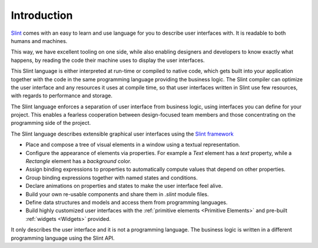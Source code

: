 .. Copyright © SixtyFPS GmbH <info@slint.dev>
.. SPDX-License-Identifier: MIT

Introduction
============

`Slint <https://slint.dev>`_ comes with an easy to learn and use language for you to describe user
interfaces with. It is readable to both humans and machines.

This way, we have excellent tooling on one side, while also enabling
designers and developers to know exactly what happens, by reading the code
their machine uses to display the user interfaces.

This Slint language is either interpreted at run-time or compiled to native
code, which gets built into your application together with the code in the same
programming language providing the business logic. The Slint compiler can
optimize the user interface and any resources it uses at compile time, so
that user interfaces written in Slint use few resources, with regards to
performance and storage.

The Slint language enforces a separation of user interface from business logic,
using interfaces you can define for your project. This enables a fearless
cooperation between design-focused team members and those concentrating on the programming
side of the project.


The Slint language describes extensible graphical user interfaces using the
`Slint framework <https://slint.dev>`_

- Place and compose a tree of visual elements in a window using a textual representation.
- Configure the appearance of elements via properties. For example a `Text` element has a `text`
  property, while a `Rectangle` element has a `background` color.
- Assign binding expressions to properties to automatically compute values that depend on other properties.
- Group binding expressions together with named states and conditions.
- Declare animations on properties and states to make the user interface feel alive.
- Build your own re-usable components and share them in `.slint` module files.
- Define data structures and models and access them from programming languages.
- Build highly customized user interfaces with the :ref:`primitive elements <Primitive Elements>`
  and pre-built :ref:`widgets <Widgets>` provided.

It only describes the user interface and it is not a programming language. The business
logic is written in a different programming language using the Slint API.
